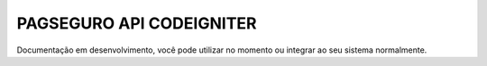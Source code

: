 ###################
PAGSEGURO API CODEIGNITER
###################

Documentação em desenvolvimento, você pode utilizar no momento ou integrar ao seu sistema normalmente.
